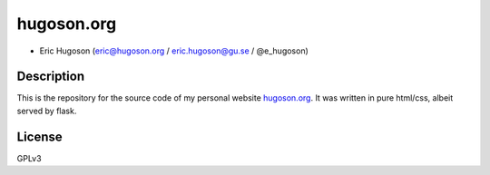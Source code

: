 ================
**hugoson.org**
================


- Eric Hugoson (eric@hugoson.org / eric.hugoson@gu.se / @e_hugoson)

Description
--------------
This is the repository for the source code of my personal website hugoson.org_. It was written in pure html/css, albeit served by flask.

.. _hugoson.org: http://hugoson.org

License
--------
GPLv3
